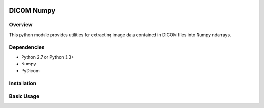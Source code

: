 .. image:: https://travis-ci.org/innolitics/dicom-numpy.svg?branch=master

===========
DICOM Numpy
===========

Overview
--------

This python module provides utilities for extracting image data contained in DICOM files into Numpy ndarrays.

Dependencies
------------

- Python 2.7 or Python 3.3+
- Numpy
- PyDicom

Installation
------------

.. code:: bash
    pip install dicom_numpy

Basic Usage
-----------

.. code:: python
    import dicom
    import dicom_numpy

    def extract_voxel_data(list_of_dicom_files):
        datasets = [dicom.read_file(f) for f in list_of_dicom_files]
        try:
            voxel_ndarray = dicom_numpy.combine_slices(datasets)
        except dicom_numpy.DicomImportException as e:
            # the DICOM files are not from the same series, there are missing
            # internal slices, or the data is inconsistent
            pass
        return voxel_ndarray
